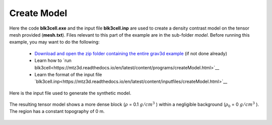 .. _example_model:


Create Model
============

Here the code **blk3cell.exe** and the input file **blk3cell.inp** are used to create a density contrast model on the tensor mesh provided (**mesh.txt**). Files relevant to this part of the example are in the sub-folder *model*. Before running this example, you may want to do the following:

	- `Download and open the zip folder containing the entire grav3d example <https://github.com/ubcgif/grav3d/raw/master/assets/grav3d_example.zip>`__ (if not done already)
	- Learn how to `run blk3cell<https://mtz3d.readthedocs.io/en/latest/content/programs/createModel.html>`__ 
	- Learn the format of the input file `blk3cell.inp<https://mtz3d.readthedocs.io/en/latest/content/inputfiles/createModel.html>`__


Here is the input file used to generate the synthetic model.

.. figure:: images/model_input.png
     :align: center
     :width: 700


The resulting tensor model shows a more dense block (:math:`\rho` = 0.1 :math:`g/cm^3` ) within a negligible background (:math:`\rho_0` = 0 :math:`g/cm^3` ). The region has a constant topography of 0 m.


.. figure:: images/true_model.png
     :align: center
     :width: 500


